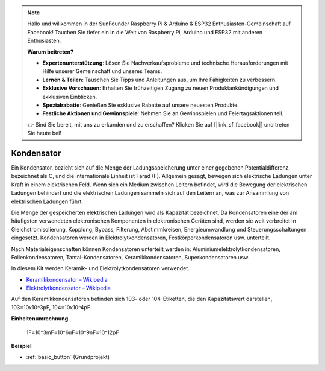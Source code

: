 .. note::

    Hallo und willkommen in der SunFounder Raspberry Pi & Arduino & ESP32 Enthusiasten-Gemeinschaft auf Facebook! Tauchen Sie tiefer ein in die Welt von Raspberry Pi, Arduino und ESP32 mit anderen Enthusiasten.

    **Warum beitreten?**

    - **Expertenunterstützung**: Lösen Sie Nachverkaufsprobleme und technische Herausforderungen mit Hilfe unserer Gemeinschaft und unseres Teams.
    - **Lernen & Teilen**: Tauschen Sie Tipps und Anleitungen aus, um Ihre Fähigkeiten zu verbessern.
    - **Exklusive Vorschauen**: Erhalten Sie frühzeitigen Zugang zu neuen Produktankündigungen und exklusiven Einblicken.
    - **Spezialrabatte**: Genießen Sie exklusive Rabatte auf unsere neuesten Produkte.
    - **Festliche Aktionen und Gewinnspiele**: Nehmen Sie an Gewinnspielen und Feiertagsaktionen teil.

    👉 Sind Sie bereit, mit uns zu erkunden und zu erschaffen? Klicken Sie auf [|link_sf_facebook|] und treten Sie heute bei!

.. _cpn_capacitor:

Kondensator
=============

.. image:: img/103_capacitor.png
.. image:: img/10uf_cap.png

Ein Kondensator, bezieht sich auf die Menge der Ladungsspeicherung unter einer gegebenen Potentialdifferenz, bezeichnet als C, und die internationale Einheit ist Farad (F). 
Allgemein gesagt, bewegen sich elektrische Ladungen unter Kraft in einem elektrischen Feld. Wenn sich ein Medium zwischen Leitern befindet, wird die Bewegung der elektrischen Ladungen behindert und die elektrischen Ladungen sammeln sich auf den Leitern an, was zur Ansammlung von elektrischen Ladungen führt.

Die Menge der gespeicherten elektrischen Ladungen wird als Kapazität bezeichnet. Da Kondensatoren eine der am häufigsten verwendeten elektronischen Komponenten in elektronischen Geräten sind, werden sie weit verbreitet in Gleichstromisolierung, Kopplung, Bypass, Filterung, Abstimmkreisen, Energieumwandlung und Steuerungsschaltungen eingesetzt. Kondensatoren werden in Elektrolytkondensatoren, Festkörperkondensatoren usw. unterteilt.

Nach Materialeigenschaften können Kondensatoren unterteilt werden in: Aluminiumelektrolytkondensatoren, Folienkondensatoren, Tantal-Kondensatoren, Keramikkondensatoren, Superkondensatoren usw.

In diesem Kit werden Keramik- und Elektrolytkondensatoren verwendet.

* `Keramikkondensator – Wikipedia <https://en.wikipedia.org/wiki/Ceramic_capacitor>`_

* `Elektrolytkondensator – Wikipedia <https://en.wikipedia.org/wiki/Electrolytic_capacitor>`_

Auf den Keramikkondensatoren befinden sich 103- oder 104-Etiketten, die den Kapazitätswert darstellen, 103=10x10^3pF, 104=10x10^4pF

**Einheitenumrechnung**

    1F=10^3mF=10^6uF=10^9nF=10^12pF

**Beispiel**

* :ref:`basic_button` (Grundprojekt)

